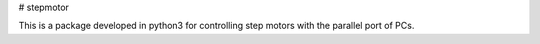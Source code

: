 # stepmotor

This is a package developed in python3 for controlling step motors with
the parallel port of PCs.


